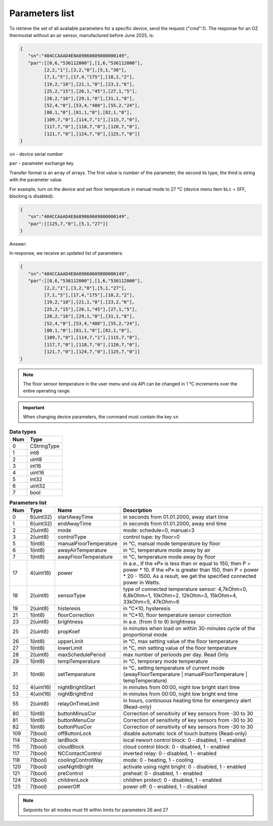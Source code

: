 Parameters list
~~~~~~~~~~~~~~~

To retrieve the set of all available parameters for a specific device, send the request {"cmd":1}. The response for an OZ thermostat without an air sensor, manufactured before June 2025, is:

.. code-block:: json

   {
      "sn":"404CCAAAD4E8A89860609800000149",
      "par":[[0,6,"536112000"],[1,6,"536112000"],
            [2,2,"1"],[3,2,"0"],[5,1,"30"],
            [7,1,"5"],[17,4,"175"],[18,2,"2"],
            [19,2,"10"],[21,1,"0"],[23,2,"6"],
            [25,2,"15"],[26,1,"45"],[27,1,"5"],
            [28,2,"16"],[29,1,"0"],[31,1,"8"],
            [52,4,"0"],[53,4,"480"],[55,2,"24"],
            [80,1,"0"],[81,1,"0"],[82,1,"0"],
            [109,7,"0"],[114,7,"1"],[115,7,"0"],
            [117,7,"0"],[118,7,"0"],[120,7,"0"],
            [121,7,"0"],[124,7,"0"],[125,7,"0"]]
   }

``sn`` - device serial number

``par`` - parameter exchange key

Transfer format is an array of arrays. The first value is number of the parameter, the second its type, the third is string with the parameter value.

For example, turn on the device and set floor temperature in manual mode to 27 °C (device menu item ``bLc`` = 0FF, blocking is disabled):

.. code-block:: json

   {
      "sn":"404CCAAAD4E8A89860609800000149",
      "par":[[125,7,"0"],[5,1,"27"]]
   }

Answer:

In response, we receive an updated list of parameters:

.. code-block:: json

   {
      "sn":"404CCAAAD4E8A89860609800000149",
      "par":[[0,6,"536112000"],[1,6,"536112000"],
            [2,2,"1"],[3,2,"0"],[5,1,"27"],
            [7,1,"5"],[17,4,"175"],[18,2,"2"],
            [19,2,"10"],[21,1,"0"],[23,2,"6"],
            [25,2,"15"],[26,1,"45"],[27,1,"5"],
            [28,2,"16"],[29,1,"0"],[31,1,"8"],
            [52,4,"0"],[53,4,"480"],[55,2,"24"],
            [80,1,"0"],[81,1,"0"],[82,1,"0"],
            [109,7,"0"],[114,7,"1"],[115,7,"0"],
            [117,7,"0"],[118,7,"0"],[120,7,"0"],
            [121,7,"0"],[124,7,"0"],[125,7,"0"]]
   }

.. note::
   The floor sensor temperature in the user menu and via API can be changed in 1 °C increments over the entire operating range.

.. important::
   When changing device parameters, the command must contain the key ``sn``

.. table:: **Data types**
   :widths: auto   

   === =====
   Num Type
   === =====
   0   CStringType
   1   int8
   2   uint8
   3   int16
   4   uint16
   5   int32
   6   uint32
   7   bool
   === =====


.. table:: **Parameters list**
   :widths: auto

   ======   ==============  =======================    =========================================================================================================================
   Num      Type            Name                       Description
   ======   ==============  =======================    =========================================================================================================================
   0        6(uint32)       startAwayTime              in seconds from 01.01.2000, away start time
   1        6(uint32)       endAwayTime                in seconds from 01.01.2000, away end time
   2        2(uint8)        mode                       mode: schedule=0, manual=3
   3        2(uint8)        controlType                control tupe: by floor=0
   5        1(int8)         manualFloorTemperature     in °C, manual mode temperature by floor
   6        1(int8)         awayAirTemperature         in °C, temperature mode away by air
   7        1(int8)         awayFloorTemperature       in °C, temperature mode away by floor
   17       4(uint16)       power                      in a.e., If the «Р» is less than or equal to 150, then P = power * 10. If the «Р» is greater than 150, then P = power * 20 - 1500. As a result, we get the specified connected power in Watts.
   18       2(uint8)        sensorType                 type of connected temperature sensor: 4,7kOhm=0, 6,8kOhm=1, 10kOhm=2, 12kOhm=3, 15kOhm=4, 33kOhm=5, 47kOhm=6
   19       2(uint8)        histeresis                 in °C*10, hysteresis
   21       1(int8)         floorCorrection            in °C*10, floor temperature sensor correction
   23       2(uint8)        brightness                 in a.e. (from 0 to 9) brightness 
   25       2(uint8)        propKoef                   in minutes when load on within 30-minutes cycle of the proportional mode
   26       1(int8)         upperLimit                 in °C, max setting value of the floor temperature
   27       1(int8)         lowerLimit                 in °C, min setting value of the floor temperature
   28       2(uint8)        maxSchedulePeriod          max number of perioods per day. Read Only 
   29       1(int8)         tempTemperature            in °C, temporary mode temperature
   31       1(int8)         setTemperature             in °C, setting temperature of current mode (awayFloorTemperature | manualFloorTemperature | tempTemperature)
   52       4(uint16)       nightBrightStart           in minutes from 00:00, night low bright start time
   53       4(uint16)       nightBrightEnd             in minutes from 00:00, night low bright end time
   55       2(uint8)        relayOnTimeLimit           in hours, continuous heating time for emergency alert (Read-only)
   80       1(int8)         buttonMinusCor             Correction of sensitivity of key sensors from -30 to 30
   81       1(int8)         buttonMenuCor              Correction of sensitivity of key sensors from -30 to 30
   82       1(int8)         buttonPlusCor              Correction of sensitivity of key sensors from -30 to 30
   109      7(bool)         offButtonLock              disable automatic lock of touch buttons (Read-only)   
   114      7(bool)         lanBlock                   local newort control block: 0 - disabled, 1 - enabled
   115      7(bool)         cloudBlock                 cloud control block: 0 - disabled, 1 - enabled
   117      7(bool)         NCContactControl           inverted relay: 0 - disabled, 1 - enabled
   118      7(bool)         coolingControlWay          mode: 0 - heating, 1 - cooling
   120      7(bool)         useNightBright             activate using night bright: 0 - disabled, 1 - enabled
   121      7(bool)         preControl                 preheat: 0 - disabled, 1 - enabled
   124      7(bool)         childrenLock               children protect: 0 - disabled, 1 - enabled
   125      7(bool)         powerOff                   power off: 0 - enabled, 1 - disabled
   ======   ==============  =======================    =========================================================================================================================

.. note::
   Setpoints for all modes must fit within limits for parameters 26 and 27
